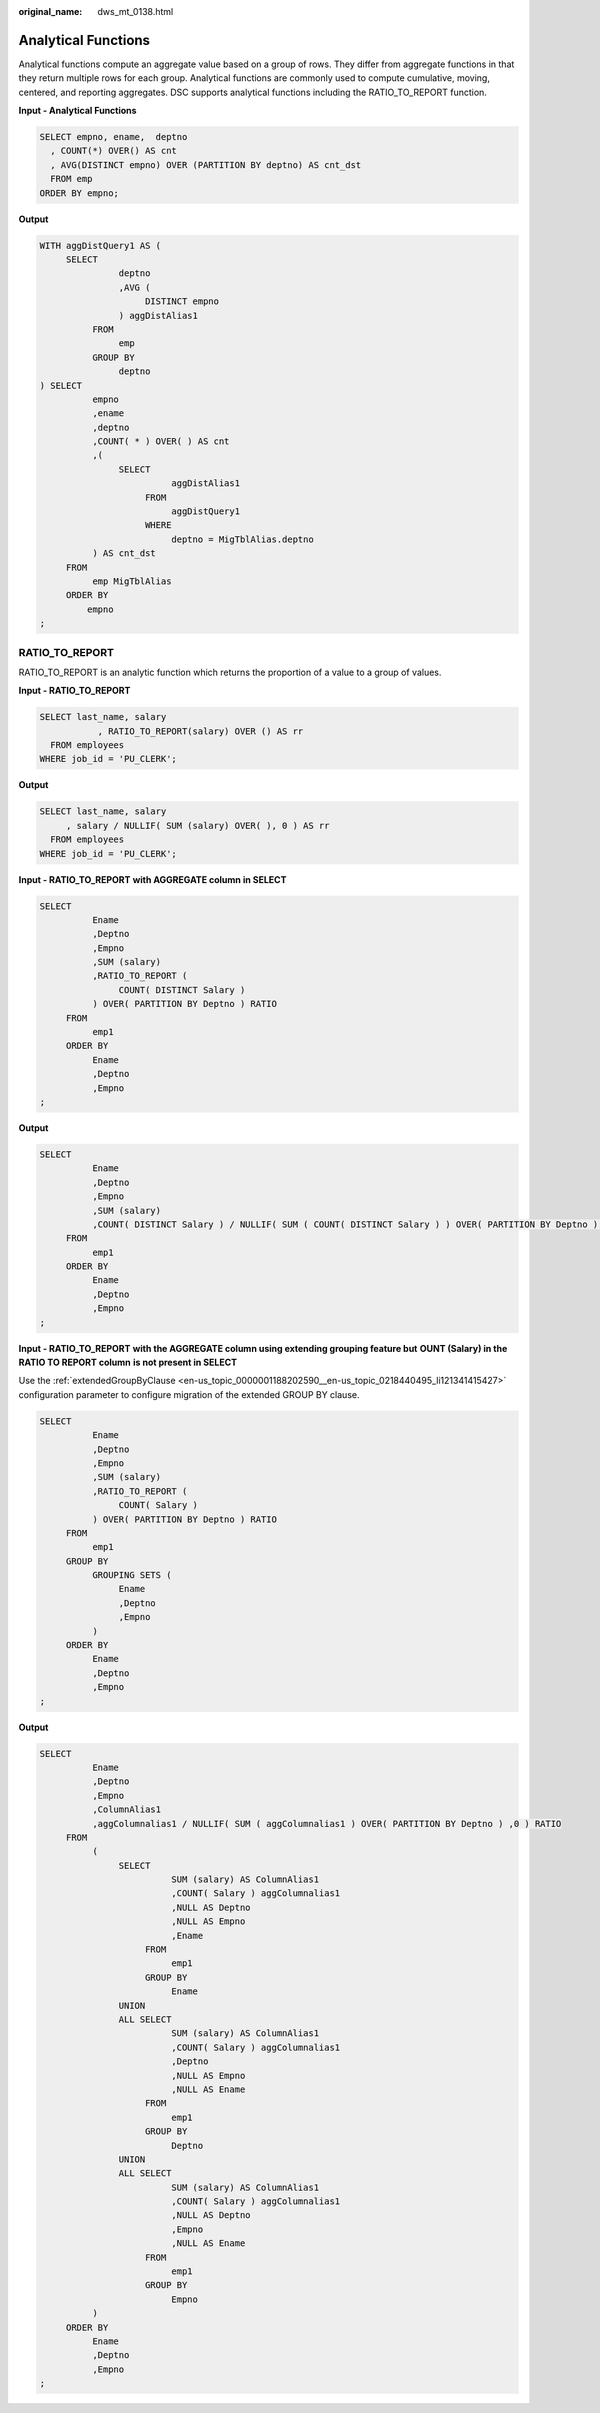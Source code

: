 :original_name: dws_mt_0138.html

.. _dws_mt_0138:

Analytical Functions
====================

Analytical functions compute an aggregate value based on a group of rows. They differ from aggregate functions in that they return multiple rows for each group. Analytical functions are commonly used to compute cumulative, moving, centered, and reporting aggregates. DSC supports analytical functions including the RATIO_TO_REPORT function.

**Input - Analytical Functions**

.. code-block::

   SELECT empno, ename,  deptno
     , COUNT(*) OVER() AS cnt
     , AVG(DISTINCT empno) OVER (PARTITION BY deptno) AS cnt_dst
     FROM emp
   ORDER BY empno;

**Output**

.. code-block::

   WITH aggDistQuery1 AS (
        SELECT
                  deptno
                  ,AVG (
                       DISTINCT empno
                  ) aggDistAlias1
             FROM
                  emp
             GROUP BY
                  deptno
   ) SELECT
             empno
             ,ename
             ,deptno
             ,COUNT( * ) OVER( ) AS cnt
             ,(
                  SELECT
                            aggDistAlias1
                       FROM
                            aggDistQuery1
                       WHERE
                            deptno = MigTblAlias.deptno
             ) AS cnt_dst
        FROM
             emp MigTblAlias
        ORDER BY
            empno
   ;

RATIO_TO_REPORT
---------------

RATIO_TO_REPORT is an analytic function which returns the proportion of a value to a group of values.

**Input - RATIO_TO_REPORT**

.. code-block::

   SELECT last_name, salary
              , RATIO_TO_REPORT(salary) OVER () AS rr
     FROM employees
   WHERE job_id = 'PU_CLERK';

**Output**

.. code-block::

   SELECT last_name, salary
        , salary / NULLIF( SUM (salary) OVER( ), 0 ) AS rr
     FROM employees
   WHERE job_id = 'PU_CLERK';

**Input - RATIO_TO_REPORT** **with AGGREGATE column in SELECT**

.. code-block::

   SELECT
             Ename
             ,Deptno
             ,Empno
             ,SUM (salary)
             ,RATIO_TO_REPORT (
                  COUNT( DISTINCT Salary )
             ) OVER( PARTITION BY Deptno ) RATIO
        FROM
             emp1
        ORDER BY
             Ename
             ,Deptno
             ,Empno
   ;

**Output**

.. code-block::

   SELECT
             Ename
             ,Deptno
             ,Empno
             ,SUM (salary)
             ,COUNT( DISTINCT Salary ) / NULLIF( SUM ( COUNT( DISTINCT Salary ) ) OVER( PARTITION BY Deptno ) ,0 ) RATIO
        FROM
             emp1
        ORDER BY
             Ename
             ,Deptno
             ,Empno
   ;

**Input - RATIO_TO_REPORT** **with the AGGREGATE column using extending grouping feature but** **OUNT (Salary) in the RATIO TO REPORT column** **is not present in SELECT**

Use the :ref:`extendedGroupByClause <en-us_topic_0000001188202590__en-us_topic_0218440495_li121341415427>` configuration parameter to configure migration of the extended GROUP BY clause.

.. code-block::

   SELECT
             Ename
             ,Deptno
             ,Empno
             ,SUM (salary)
             ,RATIO_TO_REPORT (
                  COUNT( Salary )
             ) OVER( PARTITION BY Deptno ) RATIO
        FROM
             emp1
        GROUP BY
             GROUPING SETS (
                  Ename
                  ,Deptno
                  ,Empno
             )
        ORDER BY
             Ename
             ,Deptno
             ,Empno
   ;

**Output**

.. code-block::

   SELECT
             Ename
             ,Deptno
             ,Empno
             ,ColumnAlias1
             ,aggColumnalias1 / NULLIF( SUM ( aggColumnalias1 ) OVER( PARTITION BY Deptno ) ,0 ) RATIO
        FROM
             (
                  SELECT
                            SUM (salary) AS ColumnAlias1
                            ,COUNT( Salary ) aggColumnalias1
                            ,NULL AS Deptno
                            ,NULL AS Empno
                            ,Ename
                       FROM
                            emp1
                       GROUP BY
                            Ename
                  UNION
                  ALL SELECT
                            SUM (salary) AS ColumnAlias1
                            ,COUNT( Salary ) aggColumnalias1
                            ,Deptno
                            ,NULL AS Empno
                            ,NULL AS Ename
                       FROM
                            emp1
                       GROUP BY
                            Deptno
                  UNION
                  ALL SELECT
                            SUM (salary) AS ColumnAlias1
                            ,COUNT( Salary ) aggColumnalias1
                            ,NULL AS Deptno
                            ,Empno
                            ,NULL AS Ename
                       FROM
                            emp1
                       GROUP BY
                            Empno
             )
        ORDER BY
             Ename
             ,Deptno
             ,Empno
   ;
